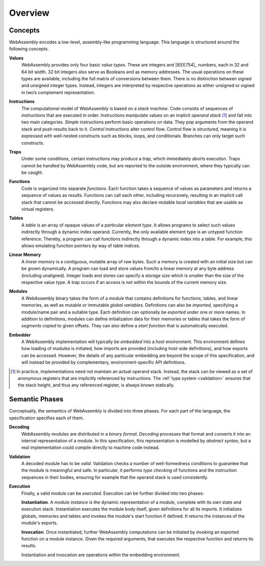 Overview
--------

.. index:: concepts, value, instruction, trap, function, table, memory, linear memory, module, ! embedder, integer, floating-point, IEEE 754, Boolean, two's complement
.. _concepts:

Concepts
~~~~~~~~

WebAssembly encodes a low-level, assembly-like programming language.
This language is structured around the following concepts.

.. _value:

**Values**
  WebAssembly provides only four basic *value types*.
  These are integers and |IEEE754|_ numbers,
  each in 32 and 64 bit width.
  32 bit integers also serve as Booleans and as memory addresses.
  The usual operations on these types are available,
  including the full matrix of conversions between them.
  There is no distinction between signed and unsigned integer types.
  Instead, integers are interpreted by respective operations
  as either unsigned or signed in two’s complement representation.

.. _instruction:

**Instructions**
  The computational model of WebAssembly is based on a *stack machine*.
  Code consists of sequences of *instructions* that are executed in order.
  Instructions manipulate values on an implicit *operand stack* [#stackmachine]_
  and fall into two main categories.
  *Simple* instructions perform basic operations on data.
  They pop arguments from the operand stack and push results back to it.
  *Control* instructions alter control flow.
  Control flow is *structured*, meaning it is expressed with well-nested constructs such as blocks, loops, and conditionals.
  Branches can only target such constructs.

.. _trap:

**Traps**
  Under some conditions, certain instructions may produce a *trap*,
  which immediately aborts execution.
  Traps cannot be handled by WebAssembly code,
  but are reported to the outside environment,
  where they typically can be caught.

.. _function:

**Functions**
  Code is organized into separate *functions*.
  Each function takes a sequence of values as parameters
  and returns a sequence of values as results.
  Functions can call each other, including recursively,
  resulting in an implicit call stack that cannot be accessed directly.
  Functions may also declare mutable *local variables* that are usable as virtual registers.

.. _table:

**Tables**
  A *table* is an array of opaque values of a particular *element type*.
  It allows programs to select such values indirectly through a dynamic index operand.
  Currently, the only available element type is an untyped function reference.
  Thereby, a program can call functions indirectly through a dynamic index into a table.
  For example, this allows emulating function pointers by way of table indices.

.. _memory:

**Linear Memory**
  A *linear memory* is a contiguous, mutable array of raw bytes.
  Such a memory is created with an initial size but can be grown dynamically.
  A program can load and store values from/to a linear memory at any byte address (including unaligned).
  Integer loads and stores can specify a *storage size* which is smaller than the size of the respective value type.
  A trap occurs if an access is not within the bounds of the current memory size.

.. _module:

**Modules**
  A WebAssembly binary takes the form of a *module*
  that contains definitions for functions, tables, and linear memories,
  as well as mutable or immutable *global variables*.
  Definitions can also be *imported*, specifying a module/name pair and a suitable type.
  Each definition can optionally be *exported* under one or more names.
  In addition to definitions, modules can define initialization data for their memories or tables
  that takes the form of *segments* copied to given offsets.
  They can also define a *start function* that is automatically executed.

.. _embedder:

**Embedder**
  A WebAssembly implementation will typically be *embedded* into a *host* environment.
  This environment defines how loading of modules is initiated,
  how imports are provided (including host-side definitions), and how exports can be accessed.
  However, the details of any particular embedding are beyond the scope of this specification, and will instead be provided by complementary, environment-specific API definitions.


.. [#stackmachine] In practice, implementations need not maintain an actual operand stack. Instead, the stack can be viewed as a set of anonymous registers that are implicitly referenced by instructions. The :ref:`type system <validation>` ensures that the stack height, and thus any referenced register, is always known statically.


.. index:: phases, decoding, validation, execution, instantiation, invocation

Semantic Phases
~~~~~~~~~~~~~~~

Conceptually, the semantics of WebAssembly is divided into three phases.
For each part of the language, the specification specifies each of them.

.. _decoding:

**Decoding**
  WebAssembly modules are distributed in a *binary format*.
  *Decoding* processes that format and converts it into an internal representation of a module.
  In this specification, this representation is modelled by *abstract syntax*, but a real implementation could compile directly to machine code instead.

.. _validation:

**Validation**
  A decoded module has to be *valid*.
  Validation checks a number of well-formedness conditions to guarantee that the module is meaningful and safe.
  In particular, it performs *type checking* of functions and the instruction sequences in their bodies, ensuring for example that the operand stack is used consistently.

.. _execution:
.. _instantiation:
.. _invocation:

**Execution**
  Finally, a valid module can be *executed*.
  Execution can be further divided into two phases:

  **Instantiation**.
  A module *instance* is the dynamic representation of a module,
  complete with its own state and execution stack.
  Instantiation executes the module body itself, given definitions for all its imports.
  It initializes globals, memories and tables and invokes the module's start function if defined.
  It returns the instances of the module's exports.

  **Invocation**.
  Once instantiated, further WebAssembly computations can be initiated by *invoking* an exported function on a module instance.
  Given the required arguments, that executes the respective function and returns its results.

  Instantiation and invocation are operations within the embedding environment.
